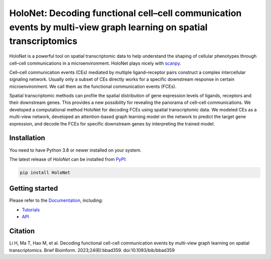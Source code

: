 HoloNet: Decoding functional cell–cell communication events by multi-view graph learning on spatial transcriptomics
====================================================================================================
|docs| |pypi|

.. |docs| image:: https://readthedocs.org/projects/holonet-doc/badge/?version=latest
    :target: https://holonet-doc.readthedocs.io/en/latest/?badge=latest
    :alt: Documentation Status
    
.. |pypi| image:: https://img.shields.io/pypi/v/HoloNet
    :target: https://pypi.org/project/HoloNet/
    :alt: PyPI


HoloNet is a powerful tool on spatial transcriptomic data to help understand the shaping of cellular phenotypes through cell–cell communications in a microenvironment. HoloNet plays nicely with `scanpy <https://scanpy.readthedocs.io/en/stable/index.html>`_.

Cell–cell communication events (CEs) mediated by multiple ligand–receptor pairs construct a complex intercellular signaling network. Usually only a subset of CEs directly works for a specific downstream response in certain microenvironment. We call them as the functional communication events (FCEs). 

.. image:: img/github_readme_figure01.png
    :align: center
    :alt: The The overall workflow of HoloNet

Spatial transcriptomic methods can profile the spatial distribution of gene expression levels of ligands, receptors and their downstream genes. This provides a new possibility for revealing the panorama of cell–cell communications. We developed a computational method HoloNet for decoding FCEs using spatial transcriptomic data. We modeled CEs as a multi-view network, developed an attention-based graph learning model on the network to predict the target gene expression, and decode the FCEs for specific downstream genes by interpreting the trained model.

.. image:: img/github_readme_figure02.png
    :align: center
    :alt: The The overall workflow of HoloNet



Installation
^^^^^^^^^^^^
You need to have Python 3.8 or newer installed on your system.

The latest release of `HoloNet` can be installed from `PyPI <https://pypi.org/project/HoloNet/>`_:

.. code-block::
        
        pip install HoloNet

Getting started
^^^^^^^^^^^^^^^
Please refer to the `Documentation <https://holonet-doc.readthedocs.io/en/latest/>`_, including:

- `Tutorials <https://holonet-doc.readthedocs.io/en/latest/main_tutorial.html>`_
- `API <https://holonet-doc.readthedocs.io/en/latest/api.html>`_


Citation
^^^^^^^^^^^^^^^
Li H, Ma T, Hao M, et al. Decoding functional cell-cell communication events by multi-view graph learning on spatial transcriptomics. Brief Bioinform. 2023;24(6):bbad359. doi:10.1093/bib/bbad359
